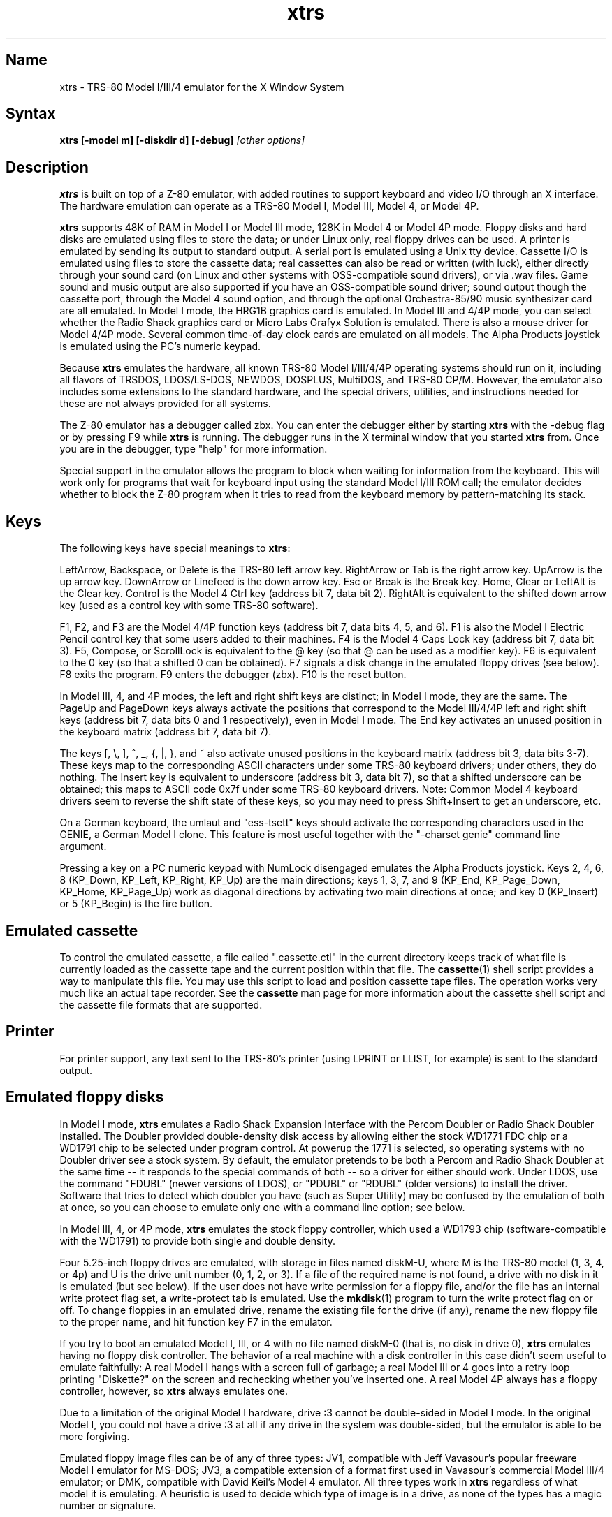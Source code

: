 .TH xtrs 1
.SH Name
xtrs \- TRS-80 Model I/III/4 emulator for the X Window System
.SH Syntax
.B xtrs [-model m] [-diskdir d] [-debug]
.I [other options]
.SH Description
\fBxtrs\fP is built on top of a Z-80 emulator, with added routines to support
keyboard and video I/O through an X interface.
The hardware emulation can operate as a TRS-80 Model I, Model III,
Model 4, or Model 4P.

\fBxtrs\fP supports 48K of RAM in Model I or Model III mode, 128K in
Model 4 or Model 4P mode.  Floppy disks and hard disks are emulated
using files to store the data; or under Linux only, real floppy drives
can be used.  A printer is emulated by sending its output to standard
output.  A serial port is emulated using a Unix tty device.
Cassette I/O is emulated using files to store the cassette
data; real cassettes can also be read or written (with luck), either
directly through your sound card (on Linux and other systems with
OSS-compatible sound drivers), or via .wav files.  Game sound and
music output are also supported if you have an OSS-compatible sound
driver; sound output though the cassette port, through the Model 4
sound option, and through the optional Orchestra-85/90 music synthesizer
card are all emulated.  In Model I mode, the HRG1B graphics card
is emulated.  In Model III and 4/4P mode, you can select whether
the Radio Shack graphics card or Micro Labs Grafyx Solution is emulated.
There is also a mouse driver for Model 4/4P mode.  Several common
time-of-day clock cards are emulated on all models.  The Alpha Products
joystick is emulated using the PC's numeric keypad.

Because \fBxtrs\fP emulates the hardware, all known TRS-80 Model
I/III/4/4P operating systems should run on it, including all flavors
of TRSDOS, LDOS/LS-DOS, NEWDOS, DOSPLUS, MultiDOS, and TRS-80 CP/M.
However, the emulator also includes some extensions to the standard
hardware, and the special drivers, utilities, and instructions needed
for these are not always provided for all systems.

The Z-80 emulator has a debugger called zbx.  You can enter the
debugger either by starting \fBxtrs\fP with the -debug flag or by
pressing F9 while \fBxtrs\fP is running.  The debugger runs in the X
terminal window that you started \fBxtrs\fP from.  Once you are in the
debugger, type "help" for more information.

Special support in the emulator allows the program to block when
waiting for information from the keyboard.  This will work only for
programs that wait for keyboard input using the standard Model I/III
ROM call; the emulator decides whether to block the Z-80 program when
it tries to read from the keyboard memory by pattern-matching its
stack.
.SH Keys
The following keys have special meanings to \fBxtrs\fP:

LeftArrow, Backspace, or Delete is the TRS-80 left arrow key.
RightArrow or Tab is the right arrow key.  UpArrow is the up arrow
key.  DownArrow or Linefeed is the down arrow key.  Esc or Break is
the Break key.  Home, Clear or LeftAlt is the Clear key.  Control is
the Model 4 Ctrl key (address bit 7, data bit 2).  RightAlt is
equivalent to the shifted down arrow key (used as a control key with
some TRS-80 software).

F1, F2, and F3 are the Model 4/4P function keys (address bit 7, data bits
4, 5, and 6).  F1 is also the Model I Electric Pencil control key that
some users added to their machines.  F4 is the Model 4 Caps Lock key
(address bit 7, data bit 3).  F5, Compose, or ScrollLock is equivalent
to the @ key (so that @ can be used as a modifier key).  F6 is
equivalent to the 0 key (so that a shifted 0 can be obtained).  F7
signals a disk change in the emulated floppy drives (see below).  F8
exits the program.  F9 enters the debugger (zbx).  F10 is the reset button.

In Model III, 4, and 4P modes, the left and right shift keys are
distinct; in Model I mode, they are the same.  The PageUp and PageDown
keys always activate the positions that correspond to the Model
III/4/4P left and right shift keys (address bit 7, data bits 0 and 1
respectively), even in Model I mode.  The End key activates an unused
position in the keyboard matrix (address bit 7, data bit 7).

The keys [, \\, ], ^, _, {, |, },
and ~ also activate unused positions in the keyboard matrix (address
bit 3, data bits 3-7).  These keys map to the corresponding ASCII
characters under some TRS-80 keyboard drivers; under others, they do
nothing.  The Insert key is equivalent to underscore (address bit 3,
data bit 7), so that a shifted underscore can be obtained; this maps
to ASCII code 0x7f under some TRS-80 keyboard drivers.  Note: Common Model 4
keyboard drivers seem to reverse the shift state of these keys, so you may
need to press Shift+Insert to get an underscore, etc.

On a German keyboard, the umlaut and "ess-tsett" keys should activate
the corresponding characters used in the GENIE, a German Model I clone.
This feature is most useful together with the "-charset genie" command
line argument.

Pressing a key on a PC numeric keypad with NumLock disengaged emulates
the Alpha Products joystick.  Keys 2, 4, 6, 8 (KP_Down, KP_Left,
KP_Right, KP_Up) are the main directions; keys 1, 3, 7, and 9 (KP_End,
KP_Page_Down, KP_Home, KP_Page_Up) work as diagonal directions by
activating two main directions at once; and key 0 (KP_Insert) or 5
(KP_Begin) is the fire button.
.SH Emulated cassette
To control the emulated cassette, a file called ".cassette.ctl" in the
current directory keeps track of what file is currently loaded as
the cassette tape and the current position within that file.  The
\fBcassette\fP(1) shell script provides a way to manipulate this file.
You may use this script to load and
position cassette tape files.  The operation works very much like an
actual tape recorder.  See the \fBcassette\fP man page for more information
about the cassette shell script and the cassette file formats that are supported.
.SH Printer
For printer support, any text sent to the TRS-80's printer (using LPRINT
or LLIST, for example) is sent to the standard output.
.SH Emulated floppy disks
In Model I mode, \fBxtrs\fP emulates a Radio Shack Expansion Interface
with the Percom Doubler or Radio Shack Doubler installed.  The Doubler
provided double-density disk access by allowing either the stock
WD1771 FDC chip or a WD1791 chip to be selected under program control.
At powerup the 1771 is selected, so operating systems with no Doubler
driver see a stock system.  By default, the emulator pretends to be
both a Percom and Radio Shack Doubler at the same time -- it responds
to the special commands of both -- so a driver for either should work.
Under LDOS, use the command "FDUBL" (newer versions of LDOS), or
"PDUBL" or "RDUBL" (older versions) to install the driver. Software that
tries to detect which doubler you have (such as Super Utility) may be
confused by the emulation of both at once, so you can choose to emulate
only one with a command line option; see below.

In Model III, 4, or 4P mode, \fBxtrs\fP emulates the stock floppy
controller, which used a WD1793 chip (software-compatible with the
WD1791) to provide both single and double density.

Four 5.25-inch floppy drives are emulated, with storage in files named
diskM-U, where M is the TRS-80 model (1, 3, 4, or 4p) and U is the
drive unit number (0, 1, 2, or 3).  If a file of the required name is
not found, a drive with no disk in it is emulated (but see below).  If
the user does not have write permission for a floppy file, and/or the
file has an internal write protect flag set, a write-protect tab is
emulated.  Use the \fBmkdisk\fP(1) program to turn the write protect
flag on or off.  To change floppies in an emulated drive, rename the
existing file for the drive (if any), rename the new floppy file to
the proper name, and hit function key F7 in the emulator.

If you try to boot an emulated Model I, III, or 4 with no file named
diskM-0 (that is, no disk in drive 0), \fBxtrs\fP emulates having no
floppy disk controller.  The behavior of a real machine with a disk
controller in this case didn't seem useful to emulate faithfully: A
real Model I hangs with a screen full of garbage; a real Model III or
4 goes into a retry loop printing "Diskette?" on the screen and
rechecking whether you've inserted one.  A real Model 4P always has a
floppy controller, however, so \fBxtrs\fP always emulates one.

Due to a limitation of the original Model I hardware, drive :3 cannot
be double-sided in Model I mode.  In the original Model I, you could
not have a drive :3 at all if any drive in the system was
double-sided, but the emulator is able to be more forgiving.

Emulated floppy image files can be of any of three types: JV1,
compatible with Jeff Vavasour's popular freeware Model I emulator for
MS-DOS; JV3, a compatible extension of a format first used in
Vavasour's commercial Model III/4 emulator; or DMK, compatible with
David Keil's Model 4 emulator.  All three types work in \fBxtrs\fP
regardless of what model it is emulating.  A heuristic is used to
decide which type of image is in a drive, as none of the types has a
magic number or signature.

JV1 supports only single density, single sided, with directory on
track 17.  Sectors must be 256 bytes long.  Use FORMAT (DIR=17) if you
want to format JV1 disks with more (or less) than 35 tracks under
LDOS.

JV3 is much more flexible, though it still does not support everything
the real controllers could do.  It is probably best to use JV3 for all
the disk images you create, since it is the most widely implemented by
other emulators, unless you have a special reason to use one of the
others.  A JV3 disk can be formatted with 128, 256, 512, or 1024-byte
sectors, 1 or 2 sides, single or double density, with either FB
(normal) or F8 (deleted) data address mark on any sector.  In single
density the nonstandard data address marks FA and F9 are also
available.  You cannot format a sector with an incorrect track number
or head number.  You can format a sector with an intentional CRC error
in the data field.  \fBxtrs\fP supports at most 96 cylinders and at
most 5802 total sectors on a JV3 image.

The original Vavasour JV3 format supported only 256-byte sectors, and
had a limit of 2901 total sectors.  If you use sector sizes other
than 256 bytes or format more than 2901 sectors on a disk image,
emulators other than \fBxtrs\fP may be unable to read it.  Note that
an 80 track, double-sided, double-density (18 sector) 5.25-inch floppy
will fit within the original 2901 sector limit; the extension to 5802
is primarily for emulation of 8-inch drives (discussed below).

The DMK format is the most flexible.  It supports essentially
everything that the original hardware could do, including all
"protected" disk formats.  However, a few protected disks still may
not work with xtrs due to limitations in xtrs's floppy disk controller
emulation rather than limitations of the DMK format; see the
LIMITATIONS section below.

The program \fBmkdisk\fP(1) makes a blank emulated floppy or "bulk
erases" an existing one.  By default, mkdisk makes a JV3 floppy, but
with the -1 flag it makes a JV1 floppy, or with the -k flag a DMK
floppy.  See the \fBmkdisk\fP man page for more information.

Early Model I operating systems used an FA data address mark for the
directory on single density disks, while later ones wrote F8 but would
accept either upon reading.  The change was needed because FA is a
nonstandard DAM that is fully supported only by the WD1771 floppy disk
controller used in the Model I; the controllers in the Model III and 4
cannot distinguish between FA and FB (which is used for non-directory
sectors) upon reading, and cannot write FA.  To deal nicely with this
problem, \fBxtrs\fP implements the following kludge.  On writing in
single density, an F8 data address mark is recorded as FA.  On reading
with an emulated WD1771 (available in Model I mode only), FA is
returned as FA; on reading with a WD179x, FA is returned as F8.  This
trick makes the different operating systems perfectly compatible with
each other, which is better than on a real Model I!  You can use the
-truedam flag to turn off this kludge if you need to; in that case the
original hardware is emulated exactly.

TRS-80 programs that attempt to measure the rotational
speed of their floppy disk drives using timing loops will get the
answers they expect, even though \fBxtrs\fP does not
emulate instructions at the same speed as the original
machines. This works because \fBxtrs\fP keeps a virtual clock
(technically, a T-state counter),
which measures how much time it should have taken to execute the
instruction stream on a real machine, and it ties the emulation of
floppy disk index holes to this clock.
.SH Emulated 8-inch floppy disks
In addition to the four standard 5.25-inch drives, \fBxtrs\fP also
emulates four 8-inch floppy drives.  There is no widely-accepted
standard hardware interface for 8-inch floppies on the TRS-80, so \fBxtrs\fP
emulates a pseudo-hardware interface of its own and provides an LDOS/LS-DOS
driver for it.

Storage for the emulated 8-inch disks is in files named diskM-U, where
M is the TRS-80 model number (1, 3, 4, or 4p) and U is a unit number
(4, 5, 6, or 7).  The only difference between 5.25-inch and 8-inch
emulated drives is that the emulator allows you to format more bytes
per track in the latter.  A new JV3 floppy can be formatted as either
5.25-inch or 8-inch depending on whether you initially put it into a
5.25-inch or 8-inch emulated drive.  A new DMK floppy, however, must
be created with the -8 flag to mkdisk in order to be large enough for
use in an 8-inch emulated drive.  JV1 floppies cannot be used in
8-inch drives.  Be careful not to put an emulated floppy into a
5.25-inch emulated drive after it has been formatted in an 8-inch
emulated drive or vice versa; the results are likely to be confusing.
Consider using different file extensions for the two types; say, \.dsk
for 5.25-inch and \.8in for 8-inch.

To use the emulated 8-inch drives, you'll need a driver.  Under LDOS
or LS-DOS, use the program XTRS8/DCT supplied on the emulated floppy
\fIutility.dsk\fP.  This driver is a very simple wrapper around the
native LDOS/LS-DOS floppy driver.  Here are detailed instructions.

First, make sure an appropriate version of LDOS is in emulated floppy
drive 0, and the supplied file \fIutility.dsk\fP is in another
emulated floppy drive.  Boot LDOS.  If you are using Model I LDOS, be
sure FDUBL is running.

Second, type the following commands.  Here \fId\fP is the LDOS drive
number you want to use for the 8-inch drive and \fIu\fP is the
unit number you chose when naming the file.  Most likely you will
choose \fId\fP and \fIu\fP to be equal to reduce confusion.

.nf
    SYSTEM (DRIVE=\fId\fP,DRIVER="XTRS8",ENABLE)
    Enter unit number ([4]-7): \fIu\fP
.fi

You can repeat these steps with different values of \fId\fP and
\fIu\fP to have more than one 8-inch drive.  You might want to repeat
four times using 4, 5, 6, and 7, or you might want to save some drive
numbers for hard drives (see below).

Finally, it's a good idea to give the SYSTEM (SYSGEN) command (Model
I/III) or SYSGEN command (Model 4/4P).  This command saves the SYSTEM
settings, so the 8-inch drives will be available again the next time
you reboot or restart the emulator.  If you need to access an 8-inch
drive after booting from a disk that hasn't been SYSGENed, simply use
the same SYSTEM command again.

In case you want to write your own driver for another TRS-80 operating
system, here are details on the emulated pseudo-hardware.  The 8-inch
drives are accessed through the normal floppy disk controller, exactly
like 5.25-inch drives.  The four 5.25-inch drives have hardware select codes
1, 2, 4, and 8, corresponding respectively to files diskM-0, -1, -2, and
-3.  The four 8-inch drives have hardware select codes 3, 5, 6, and 7,
corresponding respectively to files diskM-4, -5, -6, and -7.
(See also the \-sizemap option below, however.)
.SH Real floppy disks
Under Linux only, any diskM-U file can be a symbolic link to a real
floppy disk drive, typically /dev/fd0 or /dev/fd1.  Most PCs should be
able to read and write TRS-80 compatible floppies in this way.  Many
PC floppy controllers cannot handle single density, however, and some
may have problems even with double density disks written on a real
TRS-80, especially disks formatted by older TRS-80 operating systems.
Use the -doublestep flag if you need to read 35-track or 40-track
media in an 80-track drive.  If you need to write 35-track or 40-track
media in an 80-track drive, bulk-erase the media first and format it
in the 80-track drive.  Don't write to a disk in an 80-track drive if it
has ever been written to in a 40-track drive.  The narrower head used
in an 80-track drive cannot erase the full track width written by the
head in a 40-track drive.

If you link one of the 5.25-inch floppy files (diskM-0 through
diskM-3) to a real floppy drive, TRS-80 programs will see it as a
5.25-inch drive, but the actual drive can be either 3.5-inch or
5.25-inch.  The drive will be operated in double density (or single
density), not high density, so be sure to use the appropriate media.

If you link one of the 8-inch floppy files (diskM-4 through diskM-7)
to a real floppy drive, TRS-80 programs will see it as an 8-inch
drive.  Again, you need to use the XTRS8/DCT driver described above to
enable LDOS/LS-DOS to access an 8-inch drive.  The real drive can be
either 3.5-inch, 5.25-inch, or 8-inch.  A 3.5-inch or 5.25-inch drive
will be operated in high-density mode, using MFM recording if the
TRS-80 is trying to do double density, FM recording if the TRS-80 is
trying to do single density.  In this mode, these drives can hold as
much data as a standard 8-inch drive.  In fact, a 5.25-inch HD drive
holds exactly the same number of bits per track as an 8-inch drive; a
3.5-inch HD drive can hold 20% more, but we waste that space when
using one to emulate an 8-inch drive.  In both cases we also waste the
top three tracks, since an 8-inch drive has only 77 tracks, not 80.

The nonstandard FA and F9 data address marks available in single
density on a real Model I with the WD1771 controller also need special
handling.  A PC-style floppy disk controller can neither read nor
write sectors with such DAMs at all.  This raises three issues: (1) It
will be impossible for you to read some Model I disks on your PC even
if your PC otherwise supports single density.  In particular, Model I
TRSDOS 2.3 directory tracks will be unreadable.  (2) On writing in
single density, \fBxtrs\fP silently records a F9 or FA DAM as F8.  (3)
On reading in single density with an emulated WD1771 (Model I mode
only), F8 is returned as FA.  If you need more accurate behavior, the
-truedam flag will turn on error messages on attempts to write F9 or
FA DAMs and will turn off translation of F8 to FA on reading.
.SH Emulated hard disks
\fBxtrs\fP can emulate a hard disk in a file in one of two ways: it
can use a special, xtrs-specific LDOS driver called XTRSHARD/DCT,
or it can emulate the Radio Shack hard drive controller (based on
the Western Digital WD1010) and use the native drivers for the 
original hardware.

.B Using XTRSHARD/DCT

The XTRSHARD/DCT driver has been tested and
works under both LDOS 5.3.1 for Model I or III and TRSDOS/LS-DOS 6.3.1
for Model 4/4P.  It may or may not work under earlier LDOS versions.  It
definitely will not work under other TRS-80 operating systems or with
emulators other than \fBxtrs\fP.  The hard disk format was designed by
Matthew Reed for his Model I/III and Model 4 emulators; \fBxtrs\fP
duplicates the format so that users can exchange hard drive images
across the emulators.

To use XTRSHARD/DCT, first run the \fBmkdisk\fP program
under Unix to create a blank hard drive (.hdv) file.  Typical usage
would be: \fImkdisk -h mydisk.hdv\fP.  See the \fBmkdisk\fP(1) man
page for other options.

Second, link the file to an appropriate name.  XTRSHARD/DCT supports up
to eight hard drives, with names of the form hardM-U, where M is the
TRS-80 model (1, 3, or 4; in this case Model 4P also uses M=4) and U
is a unit number from 0 to 7.  It looks for these files in the same
directory as the floppy disk files diskM-U.

Third, make sure an appropriate version of LDOS is in emulated floppy
drive 0, and the supplied file \fIutility.dsk\fP is in another
emulated floppy drive.  Boot LDOS.  If you are using Model I LDOS
5.3.1, patch a bug in the FORMAT command by typing \fIPATCH
FORMAT/CMD.UTILITY M1FORMAT/FIX\fP.  You need to apply this patch only
once.  It must not be applied to Model III or Model 4/4P LDOS.

Fourth, type the following commands.  Here \fId\fP is the LDOS drive number
you want to use for the hard drive (a typical choice would be 4) and \fIu\fP
is the unit number you chose when naming the file (most likely 0).

.nf
    SYSTEM (DRIVE=\fId\fP,DRIVER="XTRSHARD",ENABLE)
    Enter unit number ([0]-7): \fIu\fP
    FORMAT \fId\fP (DIR=1)
.fi

Answer the questions asked by FORMAT as you prefer.  The 
\fIDIR=1\fP parameter to FORMAT is optional; it causes the hard
drive's directory to be on track 1, making the initial size of
the image smaller.  You can repeat these steps with different values of
\fId\fP and \fIu\fP to have more than one hard drive.

Finally, it's a good idea to give the SYSTEM (SYSGEN) command (Model
I/III) or SYSGEN command (Model 4/4P).  This command saves the SYSTEM
settings, so the drive will be available again the next time you
reboot or restart the emulator.  If you need to access the hard disk
file after booting from a floppy that hasn't been SYSGENed, simply use
the same SYSTEM command(s) again, but don't FORMAT.  You can freely
use a different drive number or (if you renamed the hard disk file) a
different unit number.

The F7 key currently doesn't allow XTRSHARD/DCT disk changes to be
recognized, but you can change to a different hard disk file for the
same unit by renaming files as needed and rebooting LDOS.

Technical note: XTRSHARD/DCT is a small Z-80 program that implements
all the required functions of an LDOS disk driver.  Instead of talking
to a real (or emulated) hard disk controller, however, it uses special
support in \fBxtrs\fP that allows Z-80 programs to open, close, read,
and write Unix files directly.  This support is described further in
the "Data import and export" section below.

.B Using native hard disk drivers

Beginning in version 4.1, \fBxtrs\fP also emulates the Radio Shack
hard disk controller (based on the Western Digital WD1010) and will
work with the native drivers for this hardware.  This emulation uses
the same hard drive (.hdv) file format that XTRSHARD/DCT does.  With
LDOS/LS-DOS, the RSHARDx/DCT and TRSHD/DCT drivers are known to work.
With Montezuma CP/M 2.2, the optional Montezuma hard disk drivers are
known to work.  The hard disk drivers for NEWDOS/80 and for Radio
Shack CP/M 3.0 should work, but they have not yet been tested at this
writing.  Any bugs should be reported.

To get started, run the \fBmkdisk\fP program under Unix to create a
blank hard drive (.hdv) file.  Typical usage would be: \fImkdisk -h
mydisk.hdv\fP.  See the \fBmkdisk\fP(1) man page for other options.

Second, link the file to an appropriate name.  The WD1010 emulation
supports up to four hard drives, with names of the form hardM-U, where
M is the TRS-80 model (1, 3, 4, or 4p) and U is a unit number from 0
to 3.  It looks for these files in the same directory as the floppy
disk files diskM-U.  If no such files are present, \fBxtrs\fP disables
the WD1010 emulation.

Note that if hard drive unit 0 is present on a Model 4P (file
hard4p-0), the Radio Shack boot ROM will always try to boot from it,
even if the operating system does not support booting from a hard
drive.  If you have this problem, either hold down F2 while booting to
force the ROM to boot from floppy, or simply avoid using unit number
0.  Stock TRSDOS/LS-DOS 6 systems do not support booting from a hard
drive; M.A.D. Software's HBUILD6 add-on to LS-DOS for hard drive
booting should work, but is untested.  Montezuma CP/M 2.2 does boot
from the emulated hard drive.

Finally, obtain the correct driver for the operating system you will be
using, read its documentation, configure the driver, and format the drive.  
Detailed instructions are beyond the scope of this manual page.
.SH Data import and export
Several Z-80 programs for data import and export from various TRS-80
operating systems are included with \fBxtrs\fP on two emulated floppy
images.  These programs use special support in the emulator to read
and write external Unix files, discussed further at the end of this section.

The emulated floppy \fIutility.dsk\fP contains some programs for
transferring data between the emulator and ordinary Unix files.
IMPORT/CMD, IMPORT/BAS, EXPORT/CMD, EXPORT/BAS, and SETTIME/CMD run on
the emulator under Model I/III TRSDOS, Model I/III LDOS, Model I/III
Newdos/80, and Model 4/4P TRSDOS/LS-DOS 6; they may also work under
other TRS-80 operating systems.  Model III TRSDOS users will have to
use TRSDOS's CONVERT command to read utility.dsk.

IMPORT/CMD imports a Unix file and writes it to an emulated disk.
Usage: \fIIMPORT [-ln] unixfile [trsfile]\fP.  The -n flag converts
Unix newlines (\\n) to TRS-80 newlines (\\r).  The -l flag converts
the Unix filename to lower case, to compensate for TRS-80 operating
systems such as Newdos/80 that convert all command line arguments to
upper case.  When using the -l flag, you can put a [ or up-arrow in
front of a character to keep it in upper case.  If the destination
file is omitted, IMPORT uses the last component of the Unix pathname,
but with any "." changed to "/" to match TRS-80 DOS file extension
syntax.

IMPORT/BAS is a much slower program that performs the same function as
IMPORT/CMD but may work under more operating systems.  Simply run it
under Disk Basic and answer the prompts.

EXPORT/CMD reads a file from an emulated disk and exports it to a Unix
file. Usage: \fIEXPORT [-ln] trsfile [unixfile]\fP.  The -n flag
converts TRS-80 newlines (\\r) to Unix newlines (\\n).  The -l flag
converts the Unix filename to lower case.  When using the -l flag, you
can put a [ or up-arrow in front of a character to keep it in upper
case.  If the destination file is omitted, IMPORT uses the TRS-80
filename, but with any "/" changed to "." to match Unix file extension
syntax.

EXPORT/BAS is a much slower program that performs the same function as
EXPORT/CMD but may work under more operating systems.  Simply run it
under Disk Basic and answer the prompts.

SETTIME/CMD reads the date and time from Unix and sets the TRS-80
DOS's date and time accordingly.

The next several programs were written in Misosys C and exist in two
versions on utility.dsk.  The one whose name ends in "6" runs
on Model 4 TRSDOS/LS-DOS 6.x; the other runs on LDOS 5.x and most
other Model I/III operating systems.

CD/CMD (or CD6/CMD) changes xtrs's Unix working directory.
Usage: \fICD [-l] unixdir\fP.  The -l flag converts the Unix directory
name to lower case.  When using the -l flag, you can put a [ or
up-arrow in front of a character to keep it in upper case.  Running
CD/CMD will change the interpretation of any relative pathnames given
to IMPORT or EXPORT.  It will also change the interpretation of disk
names at the next disk change, unless you specified an absolute
pathname for xtrs's -diskdir parameter.

PWD/CMD (or PWD6/CMD) prints xtrs's Unix working directory.

UNIX/CMD (or UNIX6/CMD) runs a Unix shell command.
Usage: \fIUNIX [-l] unix command line\fP.
The -l flag converts the Unix command line
to lower case.  When using the -l flag, you can put a [ or
up-arrow in front of a character to keep it in upper case.
Standard I/O for
the command uses the xtrs program's standard I/O descriptors; it does
not go to the TRS-80 screen or come from the TRS-80 keyboard.

MOUNT/CMD (or MOUNT6/CMD) is a convenience program that switches
emulated floppy disks in the drives.  Usage: \fIMOUNT [-l] filename U\fP.
The -l flag converts the Unix filename
to lower case.  When using the -l flag, you can put a [ or
up-arrow in front of a character to keep it in upper case.
The filename is any Unix filename; U is a single digit, 0 through 7.
The command deletes the file diskM-U (where M is the TRS-80 model)
from the disk directory (see -diskdir option), replaces it with a
symbolic link to the given filename, and signals a disk change (as if
F7 had been pressed).

UMOUNT/CMD (or UMOUNT6/CMD) is a convenience program that removes an
emulated floppy disk from a drive.  Usage: \fIUMOUNT U\fP.  U is a
single digit, 0 through 7.  The command deletes the file diskM-U
(where M is the TRS-80 model) from the disk directory (see -diskdir
option) and signals a disk change (as if F7 had been pressed).

The emulated floppy \fIcpmutil.dsk\fP contains import and export
programs for Montezuma CP/M, written by Roland Gerlach.  It was
formatted as a "Montezuma Micro Standard DATA disk (40T, SS, DD,
200K)," with 512-byte sectors.  Be careful to configure your CP/M to
the proper disk format and drive parameters (40 track, not 80), or you
will have confusing problems reading this disk.  Source code is
included on the floppy; please pass any improvements you make back to
the author.  See http://www.rkga.com.au/~roland/trs-80/cpm-xtrs/,
where you will sometimes find a newer version of the utilities
than is included with xtrs.

IMPORT.COM imports a Unix file and writes it to an emulated CP/M disk.
Usage: \fIIMPORT [-n] [unixfile [cpmfile]]\fP.  The -n flag converts
Unix newlines (\\n) to CP/M newlines (\\r\\n).  If the second filename
is omitted, it is taken to be the same as the first. If both names are
omitted, the program prompts for filenames.  Note that the CP/M CCP
converts all command line arguments to upper case, which is
inconvenient if your Unix file names are in lower case; in that case
you'll need to let the program prompt for the filenames.

EXPORT.COM reads a file from an emulated CP/M disk and exports it to a
Unix file.  Usage: \fIEXPORT cpmfile [$[T][L]]\fP.  The cmpfile name
can use ? and * as wildcard characters.  The $T flag converts CP/M
newlines (\\r\\n) to Unix newlines (\\n).  The $L flag converts the
CP/M filename to lowercase to form the Unix filename; note that the
CP/M CCP converts all command line arguments to upper case, so you
need $L even if you typed the CP/M name in lower case.

The emulator implements a set of pseudo-instructions (emulator traps)
that give TRS-80 programs access to Unix files.  The programs listed
above use them.  If you would like to write your own such programs,
the traps are documented in the file trs_imp_exp.h.  Assembler
source code for the existing programs is supplied in xtrshard.z,
import.z, export.z, and settime.z.  You can also write programs that
use the traps in Misosys C, using the files xtrsemt.h and xtrsemt.ccc
as an interface; a simple example is in settime.ccc.  The Basic
programs import.bas and export.bas should not be used as a basis for
further development, however; they use an old, slow mechanism in the
emulator that may be removed in a future release rather than the
emulator traps.
.SH Interrupts
The emulator supports only interrupt mode 1.  It will complain if your
program enables interrupts after powerup without executing an IM 1
instruction first.  All Model I/III/4/4P software does this, as the
built-in peripherals in these machines support only IM 1.

The Model I has a 40 Hz heartbeat clock interrupt, while the Model
III uses 30 Hz, and the Model 4/4P can run at either 30 Hz or 60 Hz.
The emulator approximates this rather well even on a system where
clock ticks come at some frequency that isn't divisible by the
emulated frequency (e.g., 100 Hz on Intel Linux), as long as the true
frequency is not slower than the emulated frequency.  The emulator has
a notion of the absolute time at which each tick is supposed to occur,
and it asks the host system to wake it up at each of those times.  The
net result is that some ticks may be late, but there are always the
proper number of ticks per second.  For example, running in Model I
mode on Intel Linux you'd see this pattern: (tick, 30ms, tick,
20ms,...) instead of seeing ticks every 25ms.
.SH Processor speed selection
A standard Model 4 has a software-controlled switch to select
operation at either 4.05504 MHz (with heartbeat clock at 60 Hz)
or 2.02752 MHz (with heartbeat clock at 30 Hz)  xtrs emulates this
feature.

Model I's were often modified to operate at higher speeds than the
standard 1.77408 MHz.  With one common modification, writing a 1
to port 0xFE would double the speed to 3.54816 MHz, while writing a 0
would set the speed back to normal.  The heartbeat clock runs at 40 Hz
in either case.  xtrs emulates this feature as well.
.SH Sound
Sound support uses
the Open Sound System /dev/dsp device, standard on Linux and available
on many other Unix versions as well.  This support is compiled in
automatically on Linux; if you have OSS on another version of Unix,
you'll need to define the symbol HAVE_OSS in your Makefile or in
trs_cassette.c.  Any time TRS-80 software tries to write non-zero
values to the cassette port (or the Model 4/4P optional sound port)
with the cassette motor off, it is assumed to be trying to make sounds
and xtrs opens /dev/dsp.  It automatically closes the device again
after a few seconds of silence.

If you are playing a game with sound, you'll want to use the
-autodelay flag to slow down instruction emulation to approximately
the speed of a real TRS-80.  If you don't do this, sound will still
play correctly, but the gameplay may be way too fast and get ahead of
the sound.  

On the other hand, if your machine is a bit too slow,
you'll hear gaps and pops in the sound when the TRS-80 program lags
behind the demand of the sound card for more samples.  The -autodelay
feature includes a small speed boost whenever a sound starts to play
to try to prevent this, but if the boost is too much or too little,
you might either find that the game runs too fast when a lot of sound
is playing, or that the sound has gaps in it anyway.  If your sound
has gaps, you can try reducing the sample rate with the -samplerate flag.

The Orchestra-85 music synthesis software will run under xtrs's Model
I emulation, and the Orchestra-90 software will run with Model III
operating systems under xtrs's Model III, 4, or 4P emulation.  For
best results, use Orchestra-90 and the Model 4 emulation, as this lets
the software run at the highest emulated clock rate (4 MHz) and thus
generate the best sound.  If you want to run Orchestra-85 instead, you
can tell it that you have a 3.5 MHz clock speedup with enable sequence
3E01D3FE and disable sequence 3E00D3FE; this will let the software run
twice as fast as on an unmodified Model I and generate better sound.
There is no need to use xtrs's -autodelay flag when running
Orchestra-85/90, but you might want to specify a small fixed delay to
keep from getting excessive key repeat.
.SH Mouse
A few Model 4 programs could use a mouse, such as the shareware hi-res
drawing program MDRAW-II. The program XTRSMOUS/CMD on the utility disk
(utility.dsk) is a mouse driver for Model 4/4P mode that should work
with most such programs.  \fBxtrs\fP does not emulate the actual mouse
hardware (a serial mouse plugged into the Model 4 RS-232 port), so the
original mouse drivers will not work under \fBxtrs\fP.  Instead,
XTRSMOUS accesses the X mouse pointer using an emulator trap.
XTRSMOUS implements the same TRSDOS/LS-DOS 6 SVC interface as the
David Goben and Matthew Reed mouse drivers. (It does not implement the
interface of the older Scott McBurney mouse driver, which may be
required by some programs.)

By default XTRSMOUS installs itself in high memory. This is done
because MDRAW-II tests for the presence of a mouse by
looking to see whether the mouse SVC is vectored to high memory. If the
driver is installed in low memory, MDRAW thinks it is not there at
all. If you use mouse-aware programs that don't have this bug, or if
you edit the first line of MDRAW to remove the test, you can install
XTRSMOUS in low memory using the syntax "XTRSMOUS (LOW)".
.SH Time of day clock
Several battery-backed time of day clocks were sold for the various TRS-80 models,
including the TimeDate80, TChron1, TRSWatch, and T-Timer.  They were
essentially all the same hardware, but resided at a few different port
ranges.  \fBxtrs\fP currently emulates them at port ranges 0x70-0x7C and
0xB0-0xBC.  The T-Timer port range at 0xC0-0xCC conflicts with the Radio Shack
hard drive controller and is not emulated.

The clocks were apparently not Y2K compliant.  The current version of
\fBxtrs\fP attempts to do better by allowing the tens digit of the
year to roll over past 9 to 10, 11, etc.  It's not clear that this is
the best solution.  If you have software that uses these clocks and
another solution would work better for you, please send email with
details.

Also see SETTIME/CMD in the "Data import and export" section above for
another way to get the correct time into a Z-80 operating system
running under \fBxtrs\fP.

Finally, you might notice that LDOS/LS-DOS always magically knows the
correct date when you boot it (but not the time).  When you first
power up the emulated TRS-80, \fBxtrs\fP dumps the date into the
places in memory where LDOS and LS-DOS normally save it across
reboots, so it looks to the operating system as if you rebooted after
setting the date.
.SH Joystick
Pressing a key on a PC numeric keypad with NumLock disengaged emulates
the Alpha Products joystick.  See the Keys section above for details.
The emulated joystick is mapped only at port 0, to avoid conflicts
with other devices.  The joystick emulation could be made to work with
real joysticks using the X input extension, but this is not
implemented yet.
.SH Running games
Some games run rather well under \fBxtrs\fP now,
provided that your
machine is fast enough to run the emulation in real time and that you
choose the right command line options.
"Galaxy Invaders Plus" by Big 5 Software is particularly good.
You will usually want to turn on autodelay,
you'll often need to tweak the keystretch setting,
and if your machine is slow you may need to reduce the sound sample rate.
Running your X server in 8-bit/pixel mode 
also seems to help in some cases. Example command lines:

.nf
    startx -- -bpp 8
    xtrs -keystretch 2,1,2 -autodelay
.fi

If the keyboard seems to miss keystrokes entirely, you may need to
increase the first number in the keystretch setting.  If you get an
unwanted type-ahead effect, where keys that you hit after one screen
is finished show up on the next screen, try reducing the first number,
and set the last number equal to the first number.
See -keystretch below for more information.  This aspect of the
emulator seems to need a bit more work.

If you have a slow machine and the sound breaks up, it is possible
that your machine is not fast enough to generate samples at the default
rate of 44,100 Hz.  If you think this may be happening,
try "-samplerate 11025" or even "-samplerate 8000".
.SH Options
Defaults for all options can be specified using the standard X resource
mechanism, and the class name for \fBxtrs\fP is "Xtrs".
.TP
.B \-display \fIdisplay\fP
Set your X display to \fIdisplay\fP. The default is to
use the DISPLAY environment variable.
.TP
.B \-background \fIcolor\fP
.PD 0
.TP
.B \-bg \fIcolor\fP
.PD
Specifies the background color of the \fBxtrs\fP window.
.TP
.B \-foreground \fIcolor\fP
.PD 0
.TP
.B \-fg \fIcolor\fP
.PD
Specifies the foreground color of the \fBxtrs\fP window.
.TP
.B \-title \fItitletext\fP
Use \fItitletext\fP in the window title bar instead of the
program name.
.TP
.B \-borderwidth \fIwidth\fP
Put a border of \fIwidth\fP pixels
around the TRS-80 display.  The default is 2.
.TP
.B \-scale \fIxfac[,yfac]\fP
Multiply the horizontal and vertical window size by \fIxfac\fP and
\fIyfac\fP, respectively.  Possible values are integers in the range
[1,4] for \fIxfac\fP and [1,8] for \fIyfac\fP.  Defaults are
\fIxfac\fP=1 and \fIyfac\fP=2*\fIxfac\fP.
.TP
.B \-resize
In Model III or 4/4P mode, resize the X window whenever the emulated 
display mode changes between 64x16 text (or 512x192 graphics) and 80x24
text (or 640x240 graphics).
This is the default in Model III mode, since 80x24 text is not available
and the 640x240 graphics add-on card is seldom used. 
.TP
.B \-noresize
In Model III or 4/4P mode, always keep the X window large enough for
80x24 text or 640x240 graphics, putting a blank margin around the
outside when the emulated display mode is 64x16 text or 512x192
graphics.  This is the default in Model 4/4P mode, since otherwise there
is an annoying size switch during every reboot.
.TP
.B \-charset \fIname\fP
Select among several sets of built-in character bitmaps.

In Model I mode, five sets are available. The default, \fIwider\fP, is
a modified Model III set with characters 8 pixels wide; it looks
better on a modern computer screen with square pixels than the real
Model I fonts, which were 6 pixels wide. \fIlcmod\fP is the character
set in the replacement character generator that was supplied with the
Radio Shack lower case modification.  (It was reconstructed partly
from memory and may have some minor bit errors.)  \fIstock\fP is the
character set in the stock character generator supplied with most
upper case only machines. Since \fIxtrs\fP currently always emulates
the extra bit of display memory needed to support lower case, this
character set gives you the authentic, unpleasant effect that real
Model I users saw when they tried to do homebrew lower case
modifications without replacing the character generator: lower case
letters appear at an inconsistent height, and if you are using the
Level II BASIC ROM display driver, upper case letters are replaced by
meaningless symbols.  \fIearly\fP is the same as stock, but with the
standard ASCII characters [, \\, ], and ^ in the positions where most
Model I's had directional arrows.  This was the default programming in
the Motorola character generator ROM that Radio Shack used, and a few
early machines were actually shipped with this ROM.  Finally,
\fIgerman\fP or \fIgenie\fP gives an approximate emulation of the
GENIE, a German Model I clone.  Characters are 8 pixels wide, and
double width is supported even though later GENIE models did not
include it.

In Model III, 4, and 4P modes, three sets are available:
\fIkatakana\fP (the default for Model III) is the original Model III set with
Japanese Katakana characters in the alternate character
positions. This set was also used in early Model 4's.
\fIinternational\fP (the default for Model 4 and 4P) is a
later Model 4 set with accented Roman letters in the alternate positions.
\fIbold\fP is a bold set from a character generator ROM found in one
Model III, origin uncertain.
.TP
.B \-usefont
Use X fonts instead of the built-in character bitmaps.
.TP
.B \-nofont
Use the built-in character bitmaps, not a X font.  This is the default.
.TP
.B \-font \fIfontname\fP
If -usefont is also given,
use the specified X font for normal width characters.
The default uses a common X fixed-width font:
"-misc-fixed-medium-r-normal--20-200-75-75-*-100-iso8859-1".
.TP
.B \-widefont \fIfontname\fP
If -usefont is also given,
use the specified X font for double width characters.
The default uses a common X fixed-width font, scaled to double width:
"-misc-fixed-medium-r-normal--20-200-75-75-*-200-iso8859-1".
.TP
.B \-nomicrolabs
In Model I mode, emulate the HRG1B 384x192 hi-res graphics card.
In Model III mode or Model 4/4P mode, emulate the Radio Shack hi-res card.
This is now the default.
.TP
.B \-microlabs
In Model III or 4/4P mode, emulate the Micro Labs Grafyx Solution hi-res
graphics card.  Note that the Model III and Model 4/4P cards from Micro
Labs are very different from one another.
.TP
.B \-debug
Enter zbx, the z80 debugger.
.TP
.B \-romfile \fIfilename\fP
.PD 0
.TP
.B \-romfile3 \fIfilename3\fP
.TP
.B \-romfile4p \fIfilename4p\fP
.PD
Use the romfile specified by \fIfilename\fP in Model I mode, the
romfile specified by \fIfilename3\fP in Model III and Model 4 mode,
or the romfile specified by \fIfilename4p\fP in Model 4P mode,
A romfile can be either a raw binary dump, Intel hex format, or
TRS-80 cmd format (for example, a modela/iii file).
If you do not set this option or the corresponding X resource, a default
established at compile time is used (if any); see Makefile.local for
instructions on compiling in default romfiles or default romfile names.
.TP
.B \-model \fIm\fP
Specifies which TRS-80 model to emulate.  Values accepted are 1 or I (Model
I), 3 or III (Model III), 4 or IV (Model 4), and 4P or IVP (Model 4P).
Model I is the default.
.TP
.B \-delay \fId\fP
A crude speed control.  After each Z-80 instruction, xtrs busy-waits
for \fId\fP iterations around an empty loop.  A really smart C optimizer
might delete this loop entirely, so it's possible that this option
won't work if you compile xtrs with too high an optimization level.
The default delay is 0.
.TP
.B \-autodelay
Dynamically adjusts the value of -delay to run instructions at roughly
the same rate as a real machine.  The tracking is only approximate,
but it can be useful for running games.
.TP
.B \-noautodelay
Turn off -autodelay. This is the default.
.TP
.B \-keystretch \fIamount,poll,heartbeat\fP
Fine-tune the keyboard behavior.  To prevent keystrokes from being
lost, xtrs "stretches" the intervals between key transitions, so that
the Z-80 program has time to see each transition before the next one
occurs.  Whenever an emulated key goes up or down, xtrs sets a counter
to \fIamount\fP.  While the counter is greater than zero, (1) any
further key transitions are held in a queue instead of being passed
immediately to the Z-80, (2) whenever the Z-80 program reads from the
keyboard matrix, the counter is decremented by \fIpoll\fP, and (3)
whenever a TRS-80 heartbeat interrupt is scheduled to occur (even if
interrupts are disabled), the counter is decremented by
\fIheartbeat\fP.  The default setting is "16,1,1"; this seems to work
well with ordinary keyboard drivers, but you may want to experiment
with different values for games if keyboard response seem sluggish.
.TP
.B \-doubler \fItype\fP
Specify what type of double density adaptor to emulate (Model I mode only).
The \fItype\fP may be \fIpercom\fP, \fIradioshack\fP (or \fItandy\fP),
\fIboth\fP, or \fInone\fP. The type may be abbreviated to one character.
The default is \fIboth\fP, which causes the double density adaptor emulation
to respond to the special commands of both the Percom and Radio Shack cards.
.TP
.B \-doublestep
Make all real floppy drives double-step, allowing access to 35-track or
40-track media in an 80-track drive.  Linux only.  See the Floppy Disks
section for limitations.
.TP
.B \-nodoublestep
Turn off double-step mode for all real floppy drives.  Linux only.
This is the default.
.TP
.B \-stepmap s0,s1,s2,s3,s4,s5,s6,s7
Selectively set double-step mode for individual real floppy drives.
If \fIsU\fP is 2 and \fIdiskM-U\fP is a real drive, the drive will
be double-stepped; if \fIsU\fP is 1, it will be single-stepped.
You can omit values from the end of the list; those drives will get the
default value set by -doublestep or -nodoublestep.
.TP
.B \-sizemap z0,z1,z2,z3,z4,z5,z6,z7
Selectively set whether drives are emulated as 5-inch or 8-inch; see
the section "Emulated 8-inch floppy disks" above.  If \fIzU\fP is 5,
the drive will appear to Z-80 software as 5-inch; if 8, as 8-inch.
The default setting (as reflected in the documentation above) is
5,5,5,5,8,8,8,8.  You can omit values from the end of the list; those
drives will get the default values.  Setting one or more of the first
four drives to 8-inch may be useful for CP/M software that supports
8-inch drives.  You can also use XTRS8/DCT with 8-inch drives in the
first four positions; even though the prompt suggests the unit number
must be 4-7, numbers 0-3 are accepted. XTRS8 does not check whether
the unit you've selected is really being emulated as an 8-inch drive,
however; you'll simply get errors during FORMAT if you get this wrong.
.TP
.B \-truedam
Turn off the single density data address mark remapping kludges
described in the "Emulated floppy disks" and "Real floppy disks"
sections above.  With this
option given, the distinction between F8 and FA data address marks
is strictly observed on both writing and reading.  This option is
probably not useful unless you need to deal with Model I disks that use
the distinction as part of a copy-protection scheme.  See also
"Common File Formats for Emulated TRS-80 Floppy Disks", available
at http://www.research.compaq.com/SRC/personal/Tim_Mann/trs80/dskspec.html.
.TP
.B \-notruedam
The opposite of -truedam.  This setting is the default.
.TP
.B \-samplerate \fIrate\fP
Set the default sample rate for new cassette wav files, direct
cassette I/O to the sound card, and game sound output to the sound
card.  Existing wav files will be read or modified using their
original sample rate regardless of this flag.  The default is 44,100
Hz.  See also the cassette(1) man page.
.TP
.B \-serial \fIttyname\fP
Set the tty device to be used for I/O to the TRS-80's serial port.
The default is /dev/ttyS0 on Linux, /dev/tty00 on other versions
of Unix.  Setting the name to be empty (\-serial "") emulates having
no serial port.
.TP
.B \-switches \fIttyname\fP
Set the sense switches on the Model I serial port card.  This option
is meaningful only in Model I mode, and only when the -serial option
is not set to "".  The default is 0x6f, which Radio Shack software 
conventionally interprets as 9600 bps, 8 bits/word, no parity, 1 stop bit.
.SH Additional resources
There are many other TRS-80 resources available on the Web, including
shareware and freeware emulators that run under MSDOS and other
operating systems, software for converting TRS-80 physical media to
the emulator's disk file format, ROM images, and TRS-80 software that
has already been converted.  For pointers, see
http://www.research.compaq.com/SRC/personal/Tim_Mann/trs80.html.
.SH Bugs and limitations
Some of the more bizarre undocumented Z-80 instructions
are not implemented.

The emulated serial port's modem status and control signals are not
tied to the signals on the real serial port, because the real signals
are not available to software through the Unix tty device interface.
The ability to check for parity, framing, and overrun errors and
receive an interrupt when one occurs is not emulated.  Unix does not
support 2000, 3600, or 7200 baud, so these TRS-80 data rates are
remapped to 38400, 57600, and 115200 baud respectively.

A better signal processing algorithm might help read real cassettes
more reliably, especially at 1500bps.

Some features of the floppy disk controller are not currently
emulated: Force Interrupt with condition bits 0x01, 0x02, or 0x04 is not
implemented. Read Track is implemented only for DMK emulated
floppies. The multiple-sector flags in Read and Write are not
implemented.  The timing of returned sectors is emulated only for the
Read Address command, and not very accurately for JV1 or JV3.
Partially reformatting a track (which TRS-80 programs like HyperZap
and Model I Super Utility do to achieve mixed density) is supported
for DMK but not JV3; however, switching densities while formatting
(which Model III and 4 Super Utility do) works on both DMK and JV3.

Real physical floppy disks are supported only under Linux, because
Unix does not define a portable interface to the low-level floppy
controller functionality that \fBxtrs\fP needs.  There are some
limitations even under Linux: Index holes are faked, not detected on
the real disk, and the timing of returned sectors is not emulated at
all.  Due to a limitation of PC-style floppy disk controllers,
\fBxtrs\fP does not support mixing sectors of different sizes on the
same track when formatting a physical floppy.  However, \fBxtrs\fP can
read and write to such floppies if they are already formatted (perhaps
by a real TRS-80).  Switching densities while formatting a physical
floppy track does not work, nor does partially reformatting a track.

The emulator arbitrarily limits both JV1 and JV3 disk images to 96
tracks.  The limit could easily be increased to 255, but
that would probably not be useful with existing TRS-80 operating
systems, which don't expect floppies to have so many tracks.  For
example, LDOS 5.3.1 allows at most 95 tracks on a floppy, though it
allows more on hard drives.  255 tracks is an absolute maximum for the
TRS-80 floppy disk controller and for the JV3 format.

The extended JV3 limit of 5802 sectors is somewhat arbitrary as well.
It could be raised by generalizing the code to permit more than two
blocks of 2901.  Again, this does not seem too useful.  5802 sectors
is already enough for a 3.5-inch HD (1.44MB) floppy, which the TRS-80 didn't
support anyway.

XTRSHARD/DCT ignores the internal write-protected flag in hard drive
images, but a hard drive image can still be effectively write
protected by turning off its Unix write permission bits.

The emulator uses a heuristic to decide what format a ROM file is in.
If a raw binary ROM image starts with 0x01, 0x05, or 0x22, it can be
misidentified as being in a different format.  This is rather unlikely
to occur, as ROMs typically begin with 0xF3, the DI instruction.

The joystick emulation could be made to work with real joysticks using
the X input extension, but this is not implemented yet.

If you discover other bugs, or write fixes for any of these, please let
us know.  We expect to incorporate fixes into future releases.
.SH Authors and acknowledgements
\fBxtrs\fP 1.0 was written by David Gingold, then at
Thinking Machines Corporation, and Alec Wolman, then at
Digital Equipment Corporation.
The current version was revised and much extended by Timothy Mann
<tim.mann@compaq.com> of Compaq Computer Corporation.  See README and
README.tpm for additional notes from the authors.

We also thank the following people for their help.  The JV1 and JV3
floppy disk file formats were designed by Jeff Vavasour, originally
for his MSDOS-based TRS-80 emulators.  The DMK format was designed by
David Keil for his MSDOS-based TRS-80 emulator.  The hard disk file
format was designed by Matthew Reed for his MSDOS-based TRS-80
emulators.  Al Petrofsky and Todd P. Cromwell III supplied font data.
Roland Gerlach contributed the CP/M import and export programs as well
as several bug reports and fixes for the emulator itself.  Ulrich
Mueller added the -borderwidth option, improved the -scale option and
the bitmap font scaling, ported the import, export, and settime
utilities to Newdos/80, and contributed the HRG1B emulation.  Branden
Robinson supplied the first version of the cassette man page, fixed
Makefile bugs, and translated cassette to the Bourne shell.  Mark
McDougall provided documentation for the Micro Labs Grafyx Solution
card.  Jenz Guenther added the -title option and contributed code to
emulate the GENIE (German Model I clone).  Joe Peterson contributed
code to emulate the TimeDate80.  Denis Leconte contributed part of the
-scale implementation.
